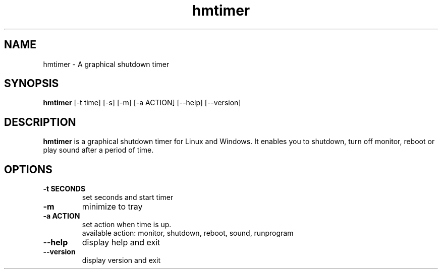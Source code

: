.TH hmtimer 1 "February 2018" "version 2.4.2"
.SH NAME
hmtimer \- A graphical shutdown timer
.SH SYNOPSIS
.B hmtimer
[\-t time] [\-s] [\-m] [\-a ACTION] [\-\-help] [\-\-version]
.SH DESCRIPTION
.B hmtimer
is a graphical shutdown timer for Linux and Windows.
It enables you to shutdown, turn off monitor, reboot or play sound after a period of time.
.SH OPTIONS
.TP
\fB\-t SECONDS\fR
set seconds and start timer
.TP
\fB\-m\fR
minimize to tray
.TP
\fB\-a ACTION\fR
set action when time is up.
.br
available action: monitor, shutdown, reboot, sound, runprogram
.TP
\fB\-\-help\fR
display help and exit
.TP
\fB\-\-version\fR
display version and exit
